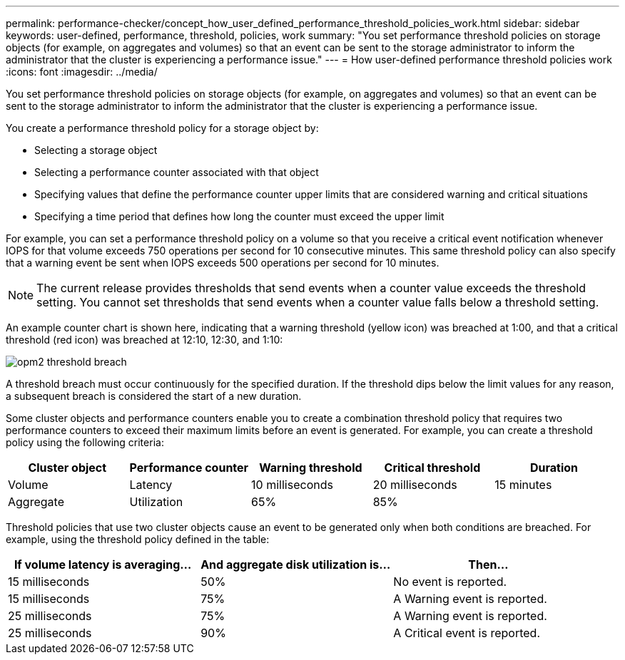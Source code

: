 ---
permalink: performance-checker/concept_how_user_defined_performance_threshold_policies_work.html
sidebar: sidebar
keywords: user-defined, performance, threshold, policies, work
summary: "You set performance threshold policies on storage objects (for example, on aggregates and volumes) so that an event can be sent to the storage administrator to inform the administrator that the cluster is experiencing a performance issue."
---
= How user-defined performance threshold policies work
:icons: font
:imagesdir: ../media/

[.lead]
You set performance threshold policies on storage objects (for example, on aggregates and volumes) so that an event can be sent to the storage administrator to inform the administrator that the cluster is experiencing a performance issue.

You create a performance threshold policy for a storage object by:

* Selecting a storage object
* Selecting a performance counter associated with that object
* Specifying values that define the performance counter upper limits that are considered warning and critical situations
* Specifying a time period that defines how long the counter must exceed the upper limit

For example, you can set a performance threshold policy on a volume so that you receive a critical event notification whenever IOPS for that volume exceeds 750 operations per second for 10 consecutive minutes. This same threshold policy can also specify that a warning event be sent when IOPS exceeds 500 operations per second for 10 minutes.

[NOTE]
====
The current release provides thresholds that send events when a counter value exceeds the threshold setting. You cannot set thresholds that send events when a counter value falls below a threshold setting.
====

An example counter chart is shown here, indicating that a warning threshold (yellow icon) was breached at 1:00, and that a critical threshold (red icon) was breached at 12:10, 12:30, and 1:10:

image::../media/opm2_threshold_breach.gif[]

A threshold breach must occur continuously for the specified duration. If the threshold dips below the limit values for any reason, a subsequent breach is considered the start of a new duration.

Some cluster objects and performance counters enable you to create a combination threshold policy that requires two performance counters to exceed their maximum limits before an event is generated. For example, you can create a threshold policy using the following criteria:
[options="header"]
|===
| Cluster object| Performance counter| Warning threshold| Critical threshold| Duration
a|
Volume
a|
Latency
a|
10 milliseconds
a|
20 milliseconds
a|
15 minutes
a|
Aggregate
a|
Utilization
a|
65%
a|
85%
a|
|===
Threshold policies that use two cluster objects cause an event to be generated only when both conditions are breached. For example, using the threshold policy defined in the table:
[options="header"]
|===
| If volume latency is averaging...| And aggregate disk utilization is...| Then...
a|
15 milliseconds
a|
50%
a|
No event is reported.
a|
15 milliseconds
a|
75%
a|
A Warning event is reported.
a|
25 milliseconds
a|
75%
a|
A Warning event is reported.
a|
25 milliseconds
a|
90%
a|
A Critical event is reported.
|===
